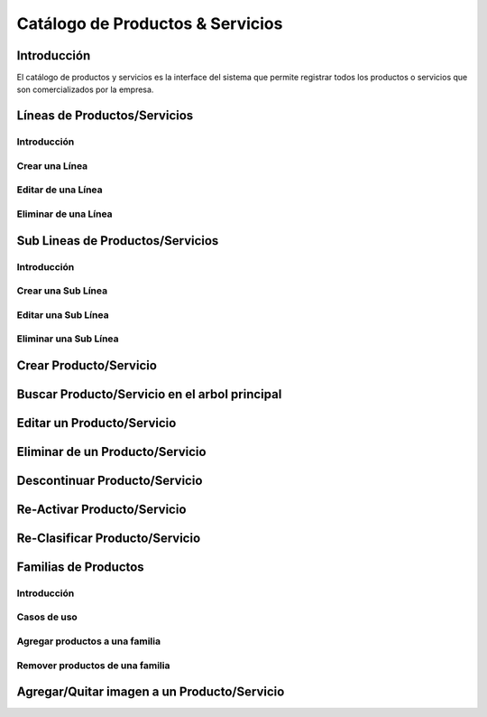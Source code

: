 =================================
Catálogo de Productos & Servicios
=================================

Introducción
^^^^^^^^^^^^

El catálogo de productos y servicios es la interface del sistema que permite registrar todos los productos o servicios que son comercializados por la empresa.

Líneas de Productos/Servicios
^^^^^^^^^^^^^^^^^^^^^^^^^^^^^

Introducción
------------

Crear una Línea
---------------

Editar de una Línea
-------------------

Eliminar de una Línea
---------------------

Sub Lineas de Productos/Servicios 
^^^^^^^^^^^^^^^^^^^^^^^^^^^^^^^^^

Introducción
------------

Crear una Sub Línea
-------------------

Editar una Sub Línea
--------------------

Eliminar una Sub Línea
----------------------

Crear Producto/Servicio
^^^^^^^^^^^^^^^^^^^^^^^^^^^^^

Buscar Producto/Servicio en el arbol principal
^^^^^^^^^^^^^^^^^^^^^^^^^^^^^^^^^^^^^^^^^^^^^^

Editar un Producto/Servicio
^^^^^^^^^^^^^^^^^^^^^^^^^^^

Eliminar de un Producto/Servicio
^^^^^^^^^^^^^^^^^^^^^^^^^^^^^^^^

Descontinuar Producto/Servicio
^^^^^^^^^^^^^^^^^^^^^^^^^^^^^^

Re-Activar Producto/Servicio
^^^^^^^^^^^^^^^^^^^^^^^^^^^^

Re-Clasificar Producto/Servicio
^^^^^^^^^^^^^^^^^^^^^^^^^^^^^^^

Familias de Productos
^^^^^^^^^^^^^^^^^^^^^

Introducción
------------

Casos de uso
------------

Agregar productos a una familia
-------------------------------

Remover productos de una familia
--------------------------------

Agregar/Quitar imagen a un Producto/Servicio
^^^^^^^^^^^^^^^^^^^^^^^^^^^^^^^^^^^^^^^^^^^^^^